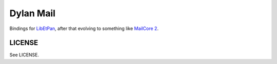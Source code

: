 Dylan Mail
==========

Bindings for `LibEtPan <http://etpan.org/libetpan.html>`_, after that evolving
to something like `MailCore 2 <http://libmailcore.com/>`_.

LICENSE
-------

See LICENSE.
